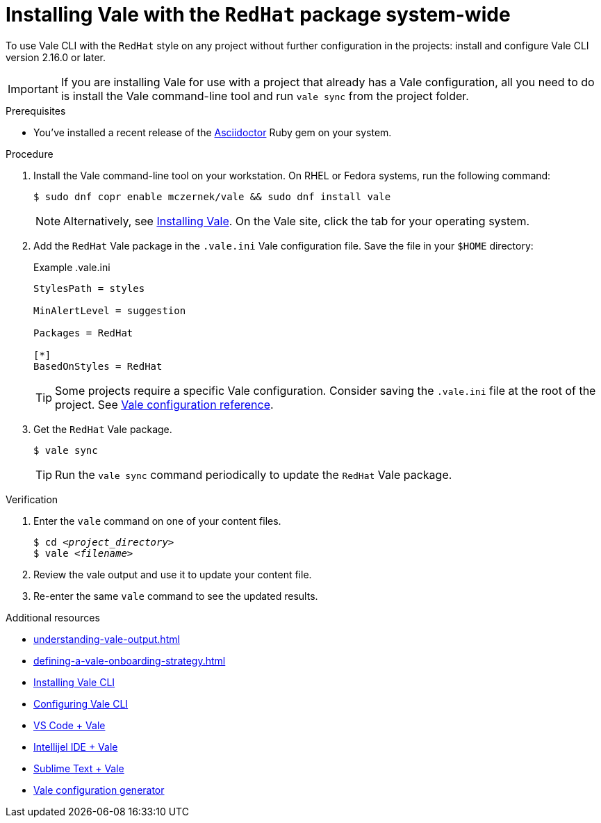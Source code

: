 // Metadata for Antora
:navtitle: Installing Vale
:keywords: vale
:description: Describes how to install from the latest release and configure the Vale CLI
:page-aliases: end-user-guide:using-vale-cli.adoc, installing-vale-cli-from-zip.adoc
// End of metadata for Antora
// Metadata for Modular Docs
:context: assembly_getting-started-with-vale
:_module-type: PROCEDURE
// End of metadata for Modular Docs
[id="proc_installing-vale-cli_{context}"]
= Installing Vale with the `RedHat` package system-wide

To use Vale CLI with the `RedHat` style on any project without further configuration in the projects: install and configure Vale CLI version 2.16.0 or later.

[IMPORTANT]
====
If you are installing Vale for use with a project that already has a Vale configuration, all you need to do is install the Vale command-line tool and run `vale sync` from the project folder.
====

.Prerequisites

* You've installed a recent release of the link:https://docs.asciidoctor.org/asciidoctor/latest/install/[Asciidoctor] Ruby gem on your system.

.Procedure

. Install the Vale command-line tool on your workstation. On RHEL or Fedora systems, run the following command:
+
[source,terminal]
----
$ sudo dnf copr enable mczernek/vale && sudo dnf install vale
----
+
[NOTE]
Alternatively, see link:https://vale.sh/docs/vale-cli/installation/[Installing Vale].
On the Vale site, click the tab for your operating system.

. Add the `RedHat` Vale package in the `.vale.ini` Vale configuration file. Save the file in your `$HOME` directory:
+
.Example .vale.ini
[source,ini]
----
StylesPath = styles

MinAlertLevel = suggestion

Packages = RedHat

[*]
BasedOnStyles = RedHat
----
+
[TIP]
Some projects require a specific Vale configuration.
Consider saving the `.vale.ini` file at the root of the project.
See link:https://vale.sh/docs/topics/config[Vale configuration reference].

. Get the `RedHat` Vale package.
+
[source,console]
----
$ vale sync
----
+
[TIP]
Run the `vale sync` command periodically to update the `RedHat` Vale package.

.Verification

. Enter the `vale` command on one of your content files.
+
[source,console,subs="+quotes,+attributes"]
----
$ cd __<project_directory>__
$ vale __<filename>__
----

. Review the vale output and use it to update your content file.

. Re-enter the same `vale` command to see the updated results.

.Additional resources
* xref:understanding-vale-output.adoc[]
* xref:defining-a-vale-onboarding-strategy.adoc[]
* link:https://vale.sh/docs/vale-cli/installation/[Installing Vale CLI]
* link:https://vale.sh/docs/topics/config[Configuring Vale CLI]
* link:https://marketplace.visualstudio.com/items?itemName=errata-ai.vale-server[VS Code + Vale]
* link:https://plugins.jetbrains.com/plugin/19613-vale-cli[Intellijel IDE + Vale]
* link:https://packagecontrol.io/packages/LSP-vale-ls[Sublime Text + Vale]
* link:https://vale.sh/generator[Vale configuration generator]
